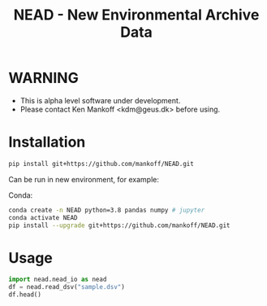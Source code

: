 #+TITLE: NEAD - New Environmental Archive Data


* Table of contents                               :toc_3:noexport:
- [[#warning][WARNING]]
- [[#installation][Installation]]
- [[#usage][Usage]]

* WARNING

+ This is alpha level software under development.
+ Please contact Ken Mankoff <kdm@geus.dk> before using.

* Installation

#+BEGIN_SRC bash :results verbatim
pip install git+https://github.com/mankoff/NEAD.git
#+END_SRC

Can be run in new environment, for example:

Conda:

#+BEGIN_SRC bash :results verbatim
conda create -n NEAD python=3.8 pandas numpy # jupyter
conda activate NEAD
pip install --upgrade git+https://github.com/mankoff/NEAD.git
#+END_SRC

* Usage
:PROPERTIES:
:header-args:jupyter-python+: :kernel nead :session nead :exports both :results raw drawer :exports both
:END:

#+BEGIN_SRC jupyter-python 
import nead.nead_io as nead
df = nead.read_dsv("sample.dsv")
df.head()
#+END_SRC

#+RESULTS:
:RESULTS:
: 'column_delimiter' appears to be 'space'
| timestamp           |   TA |   RH |   VW |   ISWR |
|---------------------+------+------+------+--------|
| 2010-06-22 12:00:00 |  2   |   52 |  1.2 |    320 |
| 2010-06-22 13:00:00 |  3   |   60 |  2.4 |    340 |
| 2010-06-22 14:00:00 |  2.8 |   56 |  2   |    330 |
:END:
